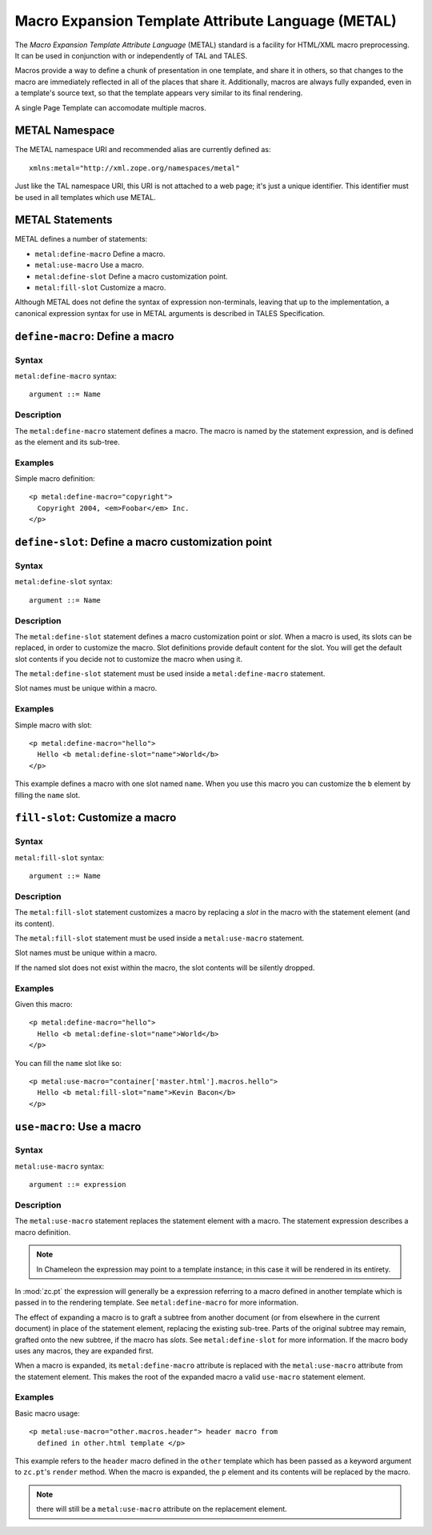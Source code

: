 .. _metal_chapter:

Macro Expansion Template Attribute Language (METAL)
===================================================

The *Macro Expansion Template Attribute Language* (METAL) standard is
a facility for HTML/XML macro preprocessing. It can be used in
conjunction with or independently of TAL and TALES.

Macros provide a way to define a chunk of presentation in one
template, and share it in others, so that changes to the macro are
immediately reflected in all of the places that share it.
Additionally, macros are always fully expanded, even in a template's
source text, so that the template appears very similar to its final
rendering.

A single Page Template can accomodate multiple macros.

METAL Namespace
---------------

The METAL namespace URI and recommended alias are currently defined
as::

        xmlns:metal="http://xml.zope.org/namespaces/metal"

Just like the TAL namespace URI, this URI is not attached to a web
page; it's just a unique identifier.  This identifier must be used in
all templates which use METAL.

METAL Statements
----------------

METAL defines a number of statements:

* ``metal:define-macro`` Define a macro.
* ``metal:use-macro`` Use a macro.
* ``metal:define-slot`` Define a macro customization point.
* ``metal:fill-slot`` Customize a macro.

Although METAL does not define the syntax of expression non-terminals,
leaving that up to the implementation, a canonical expression syntax
for use in METAL arguments is described in TALES Specification.

``define-macro``: Define a macro
--------------------------------

Syntax
~~~~~~

``metal:define-macro`` syntax::

        argument ::= Name

Description
~~~~~~~~~~~

The ``metal:define-macro`` statement defines a macro. The macro is named
by the statement expression, and is defined as the element and its
sub-tree.

Examples
~~~~~~~~

Simple macro definition::

        <p metal:define-macro="copyright">
          Copyright 2004, <em>Foobar</em> Inc.
        </p>

``define-slot``: Define a macro customization point
---------------------------------------------------

Syntax
~~~~~~

``metal:define-slot`` syntax::

        argument ::= Name

Description
~~~~~~~~~~~

The ``metal:define-slot`` statement defines a macro customization
point or *slot*. When a macro is used, its slots can be replaced, in
order to customize the macro. Slot definitions provide default content
for the slot. You will get the default slot contents if you decide not
to customize the macro when using it.

The ``metal:define-slot`` statement must be used inside a
``metal:define-macro`` statement.

Slot names must be unique within a macro.

Examples
~~~~~~~~

Simple macro with slot::

        <p metal:define-macro="hello">
          Hello <b metal:define-slot="name">World</b>
        </p>

This example defines a macro with one slot named ``name``. When you use
this macro you can customize the ``b`` element by filling the ``name``
slot.

``fill-slot``: Customize a macro
--------------------------------

Syntax
~~~~~~

``metal:fill-slot`` syntax::

        argument ::= Name

Description
~~~~~~~~~~~

The ``metal:fill-slot`` statement customizes a macro by replacing a
*slot* in the macro with the statement element (and its content).

The ``metal:fill-slot`` statement must be used inside a
``metal:use-macro`` statement.

Slot names must be unique within a macro.

If the named slot does not exist within the macro, the slot
contents will be silently dropped.

Examples
~~~~~~~~

Given this macro::

        <p metal:define-macro="hello">
          Hello <b metal:define-slot="name">World</b>
        </p>

You can fill the ``name`` slot like so::

        <p metal:use-macro="container['master.html'].macros.hello">
          Hello <b metal:fill-slot="name">Kevin Bacon</b>
        </p>

``use-macro``: Use a macro
--------------------------

Syntax
~~~~~~

``metal:use-macro`` syntax::

        argument ::= expression

Description
~~~~~~~~~~~

The ``metal:use-macro`` statement replaces the statement element with
a macro. The statement expression describes a macro definition.

.. note:: In Chameleon the expression may point to a template instance; in this case it will be rendered in its entirety.

In :mod:`zc.pt` the expression will generally be a expression
referring to a macro defined in another template which is passed in to
the rendering template. See ``metal:define-macro`` for more
information.

The effect of expanding a macro is to graft a subtree from another
document (or from elsewhere in the current document) in place of the
statement element, replacing the existing sub-tree.  Parts of the
original subtree may remain, grafted onto the new subtree, if the
macro has *slots*. See ``metal:define-slot`` for more information. If
the macro body uses any macros, they are expanded first.

When a macro is expanded, its ``metal:define-macro`` attribute is
replaced with the ``metal:use-macro`` attribute from the statement
element.  This makes the root of the expanded macro a valid
``use-macro`` statement element.

Examples
~~~~~~~~

Basic macro usage::

        <p metal:use-macro="other.macros.header"> header macro from
          defined in other.html template </p>

This example refers to the ``header`` macro defined in the ``other``
template which has been passed as a keyword argument to ``zc.pt``'s
``render`` method. When the macro is expanded, the ``p`` element and
its contents will be replaced by the macro.

.. note:: there will still be a ``metal:use-macro`` attribute on the
   replacement element.

